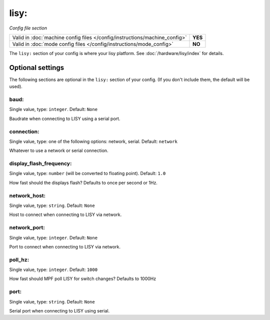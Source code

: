 lisy:
=====

*Config file section*

+----------------------------------------------------------------------------+---------+
| Valid in :doc:`machine config files </config/instructions/machine_config>` | **YES** |
+----------------------------------------------------------------------------+---------+
| Valid in :doc:`mode config files </config/instructions/mode_config>`       | **NO**  |
+----------------------------------------------------------------------------+---------+

.. overview

The ``lisy:`` section of your config is where your lisy platform.
See :doc:`/hardware/lisy/index` for details.

Optional settings
-----------------

The following sections are optional in the ``lisy:`` section of your config. (If you don't include them, the default will be used).

baud:
~~~~~
Single value, type: ``integer``. Default: ``None``

Baudrate when connecting to LISY using a serial port.

connection:
~~~~~~~~~~~
Single value, type: one of the following options: network, serial. Default: ``network``

Whatever to use a network or serial connection.

display_flash_frequency:
~~~~~~~~~~~~~~~~~~~~~~~~
Single value, type: ``number`` (will be converted to floating point). Default: ``1.0``

How fast should the displays flash? Defaults to once per second or 1Hz.

network_host:
~~~~~~~~~~~~~
Single value, type: ``string``. Default: ``None``

Host to connect when connecting to LISY via network.

network_port:
~~~~~~~~~~~~~
Single value, type: ``integer``. Default: ``None``

Port to connect when connecting to LISY via network.

poll_hz:
~~~~~~~~
Single value, type: ``integer``. Default: ``1000``

How fast should MPF poll LISY for switch changes? Defaults to 1000Hz

port:
~~~~~
Single value, type: ``string``. Default: ``None``

Serial port when connecting to LISY using serial.


